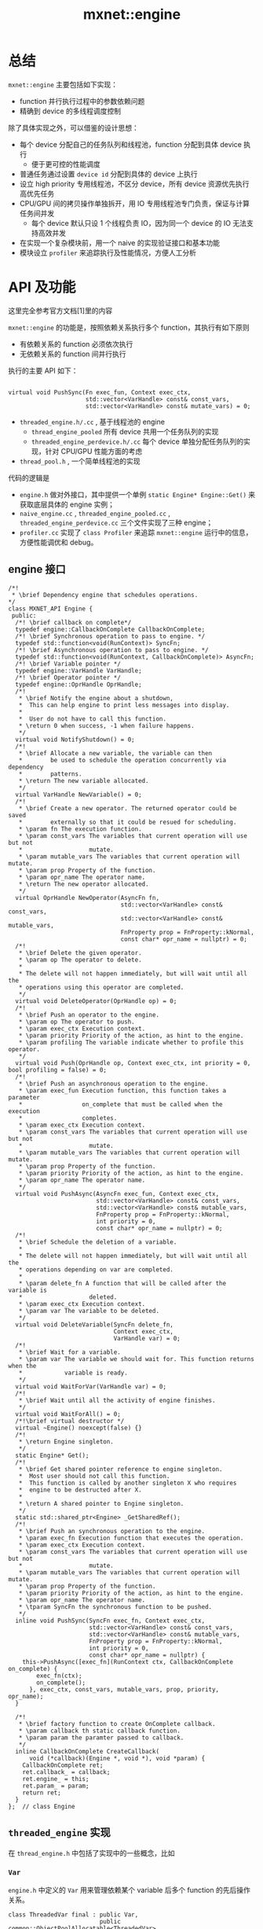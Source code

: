 #+title: mxnet::engine

* 总结
~mxnet::engine~ 主要包括如下实现：

- function 并行执行过程中的参数依赖问题
- 精确到 device 的多线程调度控制

除了具体实现之外，可以借鉴的设计思想：

- 每个 device 分配自己的任务队列和线程池，function 分配到具体 device 执行
  - 便于更可控的性能调度
- 普通任务通过设置 ~device id~ 分配到具体的 device 上执行
- 设立 high priority 专用线程池，不区分 device，所有 device 资源优先执行高优先任务
- CPU/GPU 间的拷贝操作单独拆开，用 IO 专用线程池专门负责，保证与计算任务间并发
  - 每个 device 默认只设 1 个线程负责 IO，因为同一个 device 的 IO 无法支持高效并发
- 在实现一个复杂模块前，用一个 naive 的实现验证接口和基本功能
- 模块设立 ~profiler~ 来追踪执行及性能情况，方便人工分析
* API 及功能
这里完全参考官方文档[1]里的内容

~mxnet::engine~ 的功能是，按照依赖关系执行多个 function，其执行有如下原则
  - 有依赖关系的 function 必须依次执行
  - 无依赖关系的 function 间并行执行
   
执行的主要 API 如下：

#+BEGIN_SRC C++

  virtual void PushSync(Fn exec_fun, Context exec_ctx,
                        std::vector<VarHandle> const& const_vars,
                        std::vector<VarHandle> const& mutate_vars) = 0;
#+END_SRC

  - ~threaded_engine.h/.cc~ , 基于线程池的 engine
    + ~thread_engine_pooled~ 所有 device 共用一个任务队列的实现
    + ~threaded_engine_perdevice.h/.cc~  每个 device 单独分配任务队列的实现，针对 CPU/GPU 性能方面的考虑
  - ~thread_pool.h~ , 一个简单线程池的实现

代码的逻辑是
- ~engine.h~  做对外接口，其中提供一个单例 ~static Engine* Engine::Get()~ 来获取底层具体的 engine 实例；
- ~naive_engine.cc~ , ~threaded_engine_pooled.cc~ , ~threaded_engine_perdevice.cc~  三个文件实现了三种 engine；
- ~profiler.cc~ 实现了 ~class Profiler~ 来追踪 ~mxnet::engine~ 运行中的信息，方便性能调优和 debug。
** engine 接口
   #+BEGIN_SRC C++
     /*!
      ,* \brief Dependency engine that schedules operations.
     ,*/
     class MXNET_API Engine {
      public:
       /*! \brief callback on complete*/
       typedef engine::CallbackOnComplete CallbackOnComplete;
       /*! \brief Synchronous operation to pass to engine. */
       typedef std::function<void(RunContext)> SyncFn;
       /*! \brief Asynchronous operation to pass to engine. */
       typedef std::function<void(RunContext, CallbackOnComplete)> AsyncFn;
       /*! \brief Variable pointer */
       typedef engine::VarHandle VarHandle;
       /*! \brief Operator pointer */
       typedef engine::OprHandle OprHandle;
       /*!
        ,* \brief Notify the engine about a shutdown,
        ,*  This can help engine to print less messages into display.
        ,*
        ,*  User do not have to call this function.
        ,* \return 0 when success, -1 when failure happens.
        ,*/
       virtual void NotifyShutdown() = 0;
       /*!
        ,* \brief Allocate a new variable, the variable can then
        ,*        be used to schedule the operation concurrently via dependency
        ,*        patterns.
        ,* \return The new variable allocated.
        ,*/
       virtual VarHandle NewVariable() = 0;
       /*!
        ,* \brief Create a new operator. The returned operator could be saved
        ,*        externally so that it could be resued for scheduling.
        ,* \param fn The execution function.
        ,* \param const_vars The variables that current operation will use but not
        ,*                   mutate.
        ,* \param mutable_vars The variables that current operation will mutate.
        ,* \param prop Property of the function.
        ,* \param opr_name The operator name.
        ,* \return The new operator allocated.
        ,*/
       virtual OprHandle NewOperator(AsyncFn fn,
                                     std::vector<VarHandle> const& const_vars,
                                     std::vector<VarHandle> const& mutable_vars,
                                     FnProperty prop = FnProperty::kNormal,
                                     const char* opr_name = nullptr) = 0;
       /*!
        ,* \brief Delete the given operator.
        ,* \param op The operator to delete.
        ,*
        ,* The delete will not happen immediately, but will wait until all the
        ,* operations using this operator are completed.
        ,*/
       virtual void DeleteOperator(OprHandle op) = 0;
       /*!
        ,* \brief Push an operator to the engine.
        ,* \param op The operator to push.
        ,* \param exec_ctx Execution context.
        ,* \param priority Priority of the action, as hint to the engine.
        ,* \param profiling The variable indicate whether to profile this operator.
        ,*/
       virtual void Push(OprHandle op, Context exec_ctx, int priority = 0, bool profiling = false) = 0;
       /*!
        ,* \brief Push an asynchronous operation to the engine.
        ,* \param exec_fun Execution function, this function takes a parameter
        ,*                 on_complete that must be called when the execution
        ,*                 completes.
        ,* \param exec_ctx Execution context.
        ,* \param const_vars The variables that current operation will use but not
        ,*                   mutate.
        ,* \param mutable_vars The variables that current operation will mutate.
        ,* \param prop Property of the function.
        ,* \param priority Priority of the action, as hint to the engine.
        ,* \param opr_name The operator name.
        ,*/
       virtual void PushAsync(AsyncFn exec_fun, Context exec_ctx,
                              std::vector<VarHandle> const& const_vars,
                              std::vector<VarHandle> const& mutable_vars,
                              FnProperty prop = FnProperty::kNormal,
                              int priority = 0,
                              const char* opr_name = nullptr) = 0;
       /*!
        ,* \brief Schedule the deletion of a variable.
        ,*
        ,* The delete will not happen immediately, but will wait until all the
        ,* operations depending on var are completed.
        ,*
        ,* \param delete_fn A function that will be called after the variable is
        ,*                   deleted.
        ,* \param exec_ctx Execution context.
        ,* \param var The variable to be deleted.
        ,*/
       virtual void DeleteVariable(SyncFn delete_fn,
                                   Context exec_ctx,
                                   VarHandle var) = 0;
       /*!
        ,* \brief Wait for a variable.
        ,* \param var The variable we should wait for. This function returns when the
        ,*            variable is ready.
        ,*/
       virtual void WaitForVar(VarHandle var) = 0;
       /*!
        ,* \brief Wait until all the activity of engine finishes.
        ,*/
       virtual void WaitForAll() = 0;
       /*!\brief virtual destructor */
       virtual ~Engine() noexcept(false) {}
       /*!
        ,* \return Engine singleton.
        ,*/
       static Engine* Get();
       /*!
        ,* \brief Get shared pointer reference to engine singleton.
        ,*  Most user should not call this function.
        ,*  This function is called by another singleton X who requires
        ,*  engine to be destructed after X.
        ,*
        ,* \return A shared pointer to Engine singleton.
        ,*/
       static std::shared_ptr<Engine> _GetSharedRef();
       /*!
        ,* \brief Push an synchronous operation to the engine.
        ,* \param exec_fn Execution function that executes the operation.
        ,* \param exec_ctx Execution context.
        ,* \param const_vars The variables that current operation will use but not
        ,*                   mutate.
        ,* \param mutable_vars The variables that current operation will mutate.
        ,* \param prop Property of the function.
        ,* \param priority Priority of the action, as hint to the engine.
        ,* \param opr_name The operator name.
        ,* \tparam SyncFn the synchronous function to be pushed.
        ,*/
       inline void PushSync(SyncFn exec_fn, Context exec_ctx,
                            std::vector<VarHandle> const& const_vars,
                            std::vector<VarHandle> const& mutable_vars,
                            FnProperty prop = FnProperty::kNormal,
                            int priority = 0,
                            const char* opr_name = nullptr) {
         this->PushAsync([exec_fn](RunContext ctx, CallbackOnComplete on_complete) {
             exec_fn(ctx);
             on_complete();
           }, exec_ctx, const_vars, mutable_vars, prop, priority, opr_name);
       }

       /*!
        ,* \brief factory function to create OnComplete callback.
        ,* \param callback th static callback function.
        ,* \param param the paramter passed to callback.
        ,*/
       inline CallbackOnComplete CreateCallback(
           void (*callback)(Engine *, void *), void *param) {
         CallbackOnComplete ret;
         ret.callback_ = callback;
         ret.engine_ = this;
         ret.param_ = param;
         return ret;
       }
     };  // class Engine
   #+END_SRC

** ~threaded_engine~  实现

在 ~thread_engine.h~ 中包括了实现中的一些概念，比如

*** ~Var~ 
~engine.h~ 中定义的 ~Var~ 用来管理依赖某个 variable 后多个 function 的先后操作关系。

#+BEGIN_SRC C++
  class ThreadedVar final : public Var,
                            public common::ObjectPoolAllocatable<ThreadedVar>
#+END_SRC

其中， ~ThreadedVar~ 是一个 FIFO 链表 queue，链表中的每个节点是

#+BEGIN_SRC C++
  /*!
   ,* \brief VersionedVarBlock that corresponding to a variable version.
   ,*  This is a basic unit of LinkedList in the ThreadedVar.
   ,*/
  struct VersionedVarBlock
    : public common::ObjectPoolAllocatable<VersionedVarBlock> {
    /*! \brief next block in the LinkedList */
    VersionedVarBlock* next{nullptr};
    /*! \brief the operation this block triggers */
    OprBlock* trigger{nullptr};
    /*! \brief whether this operation is a write(mutate) operation. */
    bool write{false};
    /*! \brief define possible debug information */
    DEFINE_ENGINE_DEBUG_INFO(VersionedVarBlock);
  };  // struct VersionedVarBlock
#+END_SRC

每个 ~VersionedVarBlock~ 表示一个依赖该 ~Var~ 的 function，
~ThreadedVar~ 用一个链表表示 FIFO 队列，来管理所有的 ~VersionedVarBlock~ ，即依赖的 function。

链表的结构通过如下 member variable 表示：

#+BEGIN_SRC C++
  VersionedVarBlock* pending_write_{nullptr};
#+END_SRC

- ~pending_write_~ 指向链表队列中最前面（最旧）的 请求 Write 操作的 ~VersionedVarBlock~ 
- ~pedding_write_~ 其实是链表的 HEAD，因为在 所有 Write 操作前的 Read 操作会直接调度执行， 并不会进入链表（参照 <a href="#AppendReadDependency">AppendReadDependency</a>）

#+BEGIN_SRC C++
  VersionedVarBlock* head_{nullptr};
#+END_SRC

~head_~ 指向链表队列末尾的位置（名字太有迷惑性了。。）， 当需要添加新的元素时只需要

#+BEGIN_SRC C++
  head_->next = new_var_block;
  head_->trigger = opr_block;
  head_ = new_var_block;
#+END_SRC

~ThreadedVar~ 调度 function 依赖关系的过程就是对 ~VersionedVarBlock~ 的链表的维护过程，
具体的管理过程包括如下 4 个 API：

- ~void ThreadedVar::AppendReadDependency(OprBlock* opr_block);~
  - 添加 Read 依赖
- ~void ThreadedVar::AppendWriteDependency(OprBlock* opr_block);~
  - 添加 Write 依赖
- ~void ThreadedVar::CompleteReadDependency(Dispatcher dispatcher)~
  - Read 依赖完成
- ~bool ThreadedVar::CompleteWriteDependency(Dispatcher dispatcher)~
  - Write 依赖完成
 
<a id="AppendReadDependency"></a>
*** AppendReadDependency
添加 Read 依赖的主要逻辑是

- 如果链表队列没有 padding 的 Write 操作依赖（ ~pending_write_ = nullptr~ ）
  - 则根据<a href="#rule0">规则</a> 该 function 的 Read 依赖直接满足，通过 ~opr_block->decr_wait()~
  - 该 ~opr_block~ 无需加入到链表队列中
- 否则
  - 乖乖 append 到队列末尾
   
#+BEGIN_SRC C++
  inline void ThreadedVar::AppendReadDependency(OprBlock* opr_block) {
    std::lock_guard<std::mutex> lock{m_};
    if (pending_write_ == nullptr) {
      // invariant: is_ready_to_read()
      CHECK_GE(num_pending_reads_, 0);
      // STATE CHANGE
      ++num_pending_reads_;
      // decrease wait counter
      opr_block->decr_wait();
    } else {
      auto&& new_var_block = VersionedVarBlock::New();
      assert(head_->next == nullptr);
      assert(head_->trigger == nullptr);
      assert(head_->write == false);
      // append things to next.
      head_->next = new_var_block;
      head_->trigger = opr_block;
      head_ = new_var_block;
    }
  }
#+END_SRC

其中， ~num_pedding_reads_~ 只是一个 state，用于表示是否还有 Read 依赖，在判定能否删除该 ~Var~ 会用到。

*** AppendWriteDependency
添加 Write 依赖，由于 必然会产生 <a href="#rule0">规则</a> 中描述的 Read 和 Write 的问题，
因此必须要追加到队列末尾按顺序执行。

#+BEGIN_SRC C++
  inline void ThreadedVar::AppendWriteDependency(OprBlock* opr_block) {
    auto&& new_var_block = VersionedVarBlock::New();
    std::lock_guard<std::mutex> lock{m_};
    // invariant.
    assert(head_->next == nullptr);
    assert(head_->trigger == nullptr);
    assert(head_->write == false);
    // attach to head.
    head_->next = new_var_block;
    head_->trigger = opr_block;
    head_->write = true;

    // check if it is ready to write
    if (pending_write_ == nullptr) {
      // invariant: is_ready_to_read()
      pending_write_ = head_;
      CHECK_GE(num_pending_reads_, 0);
      if (num_pending_reads_ == 0) {
        // STATE CHANGE
        opr_block->decr_wait();
        num_pending_reads_ = kWriteTriggered;
      }
    } else {
      CHECK_NE(num_pending_reads_, 0);
    }
    head_ = new_var_block;
  }

#+END_SRC

*** CompleteReadDependency

如果一个  Read 依赖完成，只需要修改 ~-- num_pending_reads~ 来确保 ~num_pending_reads~ 表示了最新的 pending 的 Read 依赖的操作的数目。

如果所有 pending 的 Read 操作均已满足，则接着开始满足下一个 Write 的依赖，
如果 Write 依赖对应的 function 所有的参数依赖都已经完毕( ~trigger->decr_wait() == 0~ ) ， 则将其 dispatch 到执行引擎中实际执行。

#+BEGIN_SRC C++
  template <typename Dispatcher>
  inline void ThreadedVar::CompleteReadDependency(Dispatcher dispatcher) {
    OprBlock *trigger = nullptr;
    {
      // this is lock scope
      std::lock_guard<std::mutex> lock{m_};
      CHECK_GT(num_pending_reads_, 0);

      if (--num_pending_reads_ == 0) {
        if (pending_write_ != nullptr) {
          // STATE CHANGE
          trigger = pending_write_->trigger;
          num_pending_reads_ = kWriteTriggered;
        }
      }
    }
    if (trigger != nullptr && trigger->decr_wait() == 0) {
      dispatcher(trigger);
    }
  }
#+END_SRC

*** CompleteWriteDependency
由于 Write 依赖后面可能接了多个 Read 依赖，因此实现会复杂一些：

- 遍历链表知道找到下个 Write 依赖，用 ~end_of_read_chain~ 表示
- 每发现一个 Read 依赖就将 ~num_pending_reads_ ++~
- 旧的 Write 依赖用指针 ~old_pending_write~ 表示， 两者之间全是 Read 依赖，while 循环并行满足其依赖

#+BEGIN_SRC C++
  template <typename Dispatcher>
  inline bool ThreadedVar::CompleteWriteDependency(Dispatcher dispatcher) {
    // this is lock scope
    VersionedVarBlock *old_pending_write, *end_of_read_chain;
    OprBlock* trigger_write = nullptr;
    {
      std::lock_guard<std::mutex> lock{m_};
      // invariants
      assert(head_->next == nullptr);
      assert(pending_write_ != nullptr);
      CHECK_EQ(num_pending_reads_, kWriteTriggered);

      // 删掉当前 Write 依赖的 VersionedVarBlock，快速返回
      if (to_delete_) {
        VersionedVarBlock *head = pending_write_->next;
        VersionedVarBlock::Delete(pending_write_);
        assert(head_ == head);
        VersionedVarBlock::Delete(head);
        return true;
      }
      // detach pending write
      old_pending_write = pending_write_;
      // search for chains to trigger
      end_of_read_chain = old_pending_write->next;
      // reset to 0 pending reads
      num_pending_reads_ = 0;
      while (end_of_read_chain != head_ &&
             end_of_read_chain->write == false) {
        ++num_pending_reads_;
        end_of_read_chain = end_of_read_chain->next;
      }
      if (end_of_read_chain == head_) {
        pending_write_ = nullptr;
      } else {
        // check if there is pending reads, if not trigger write
        assert(end_of_read_chain->write == true);
        pending_write_ = end_of_read_chain;
        if (num_pending_reads_ == 0) {
          // mark write as already activated in this var
          num_pending_reads_ = kWriteTriggered;
          trigger_write = end_of_read_chain->trigger;
        }
      }
    }
    // This is outside of lock scope
    // Be very carful, pending_write_ and num_pending_reads_
    // can change now, do not reply ont the two variables.
    // The linked list \in [old_pending_write, end_of_read_chain)
    // is already detached from this Var.
    // So it is safe to modify these
    VersionedVarBlock *cur_head = old_pending_write->next;
    VersionedVarBlock::Delete(old_pending_write);
    // dispatch all the events
    while (cur_head != end_of_read_chain) {
      if (cur_head->trigger->decr_wait() == 0) {
        dispatcher(cur_head->trigger);
      }
      auto prev = cur_head;
      cur_head = cur_head->next;
      assert(cur_head != nullptr);
      VersionedVarBlock::Delete(prev);
    }
    if (trigger_write != nullptr && trigger_write->decr_wait() == 0) {
      dispatcher(trigger_write);
    }
    return false;
  }
#+END_SRC

** Engine 总接口 

首先给出存储 function 执行信息的 OprBlock，注意其中的 ~wait~ 字段表示，Opr 依赖的 Var 数目，当 ~wait==0~ 时，
表示所有的 Var 都可以满足了，此时对应的 function 就可以被 engine 真正执行了。

#+BEGIN_SRC C++
  /*!
   ,* \brief Operation block in the scheduler.
   ,*  Each OprBlock corresponds to an operation pushed to the engine.
   ,*/
  struct OprBlock : public common::ObjectPoolAllocatable<OprBlock> {
    /*!
     ,* \brief wait number of pending tasks this OprBlock is waiting for.
     ,*/
    std::atomic<int> wait{0};
    /*! \brief Pointer to information on performing real operation */
    ThreadedOpr* opr{nullptr};
    /*! \brief The context this operator */
    Context ctx;
    /*! \brief priority of the function */
    int priority;
    /*! \brief indicate whether to profile this operator */
    bool profiling{false};
    /*! \brief operator execution statistics */
    OprExecStat *opr_stat;
    // define possible debug information
    DEFINE_ENGINE_DEBUG_INFO(OprBlock);
    /*!
     ,* \brief call this function to decrease the wait counter.
     ,* \return the wait counter after the decreasement.
     ,*/
    inline int decr_wait() {
      // chack invariant, avoid over trigger
      int ret = --wait;
      CHECK_GE(ret, 0);
      return ret;
    }
  };  // struct OprBlock
#+END_SRC

总的调用接口，在 Push 一个 function 到 Engine 时

- 分析其 Var 的依赖关系，对 ~const_vars~ 和 ~mutate_vars~ 分别调用 ~AppendReadDependency~ 和 ~AppendWriteDependency~ 构建依赖关系
- ~opr_block->opr.wait~ 记录依赖的参数数目
- 如果依赖直接满足，则执行之
  - 否则将任务丢到 engine 的队列中，进入异步的等待
  
#+BEGIN_SRC C++
  void ThreadedEngine::Push(OprHandle op, Context exec_ctx, int priority, bool profiling) {
    ThreadedOpr* threaded_opr = ThreadedOpr::CastFromBase(op);
    OprBlock* opr_block = OprBlock::New();
    opr_block->opr = threaded_opr;

    opr_block->wait.store(static_cast<int>(
                                           threaded_opr->const_vars.size() +
                                           threaded_opr->mutable_vars.size() + 1));
    opr_block->ctx = exec_ctx;
    opr_block->priority = priority;
    opr_block->profiling = profiling;
    ++pending_;
    // Add read dependencies.
    for (auto&& i : threaded_opr->const_vars) {
      i->AppendReadDependency(opr_block);
    }
    // Add write dependencies.
    for (auto&& i : threaded_opr->mutable_vars) {
      i->AppendWriteDependency(opr_block);
    }
    if (opr_block->decr_wait() == 0) {
      this->PushToExecute(opr_block, true);
    }
  }

#+END_SRC

其中负责 function 的具体执行的是 ~PushToExecute~ 函数，其具体实现有两种：

- ~threaded_engine_pooled.cc~ 所有 device 共用一个 pool 的实现
- ~threaded_engine_perdevice.cc~ 区分 device 的 engine

** ThreadedEnginePooled 
这里的实现比 ~ThreadedEnginePerDevice~ 简单一些，大概逻辑是：

- 维护 2 个并发的任务队列，一个为 IO 任务， 一个为非 IO 任务
- 如果是 ~pusher_thread~ 的 function，则立即执行，否则添加到对应的任务队列中

#+BEGIN_SRC C++
  void PushToExecute(OprBlock *opr_block, bool pusher_thread) override {
    if (opr_block->opr->prop == FnProperty::kAsync && pusher_thread) {
      DoExecute(opr_block);
    } else {
      DoPushToQueue(opr_block);
    }
  }
#+END_SRC

这里 ~pusher_thread~ ，如果为 true 则立即执行，否则添加到任务队列里，注意到 上小节中 engine 中 ~Push~ 中如此调用：

#+BEGIN_SRC C++
  if (opr_block->decr_wait() == 0) {
    this->PushToExecute(opr_block, true);
  }
#+END_SRC

就是对 Var 依赖的 ~opr_block~ 会首先被处理（check 依赖是否被满足啥的）。

mxnet 通过 engine.h 中定义的 ~FnProperty~ 将 function 分为以下 5 种

#+BEGIN_SRC C++
  enum class FnProperty {
    /*! \brief Normal operation */
    kNormal,
    /*! \brief Copy operation from GPU to other devices */
    kCopyFromGPU,
    /*! \brief Copy operation from CPU to other devices */
    kCopyToGPU,
    /*! \brief Prioritized sync operation on CPU */
    kCPUPrioritized,
    /*! \brief Asynchronous function call */
    kAsync
  };  // enum class FnProperty

#+END_SRC

不同的任务类型对计算/IO 资源的占用情况不同，会有不同的队列负责执行。

在 ~ThreadedEnginePooled~ 中安是否是 IO 任务将并发任务队列拆成：

1.  ~io_task_queue~ , 负责 kCopyFromGPU, kCopyToGPU
2.  ~task_queue~ , 所有其他的类型

于是有 ~DoPushToQueue~ 中的实现：

#+BEGIN_SRC C++
  /*!
   ,* \brief Push the operation to the queue.
   ,* \param opr_block The operator block.
   ,*/
  void DoPushToQueue(OprBlock* opr_block) {
    switch (opr_block->opr->prop) {
    case FnProperty::kCopyFromGPU:
    case FnProperty::kCopyToGPU: {
      io_task_queue_.Push(opr_block);
      break;
    }
    default: {
      task_queue_.Push(opr_block);
      break;
    }
  }
#+END_SRC

而两个任务队列的实现和线程池的细节如下：

#+BEGIN_SRC C++
  dmlc::ConcurrentBlockingQueue<OprBlock*> task_queue_;
  dmlc::ConcurrentBlockingQueue<OprBlock*> io_task_queue_;

  ThreadPool thread_pool_;
  ThreadPool io_thread_pool_;

  void ThreadWorker(dmlc::ConcurrentBlockingQueue<OprBlock*>* task_queue) {
    OprBlock* opr_block;
    while (task_queue->Pop(&opr_block)) {
      DoExecute(opr_block);
    }
  }
#+END_SRC
这里的线程池就是  ~engine/thread_pool.h~ 中的实现。

** ThreadedEnginePerDevice
~ThreadedEnginePerDevice~ 在 ~ThreadedEngine~ 的基础之上支持如下功能：

- 每个 device（GPU 卡/CPU 核？) 固定数目的线程数
- 对 IO 操作和高优先级操作分配不同的任务队列
- 针对 GPU，每个线程使用单独的 stream，互不影响

四个任务队列：

#+BEGIN_SRC C++
  common::LazyAllocArray<ThreadWorkerBlock<kWorkerQueue> > cpu_normal_workers_;
  // cpu priority worker
  std::unique_ptr<ThreadWorkerBlock<kPriorityQueue> > cpu_priority_worker_;
  // workers doing normal works on GPU
  common::LazyAllocArray<ThreadWorkerBlock<kWorkerQueue> > gpu_normal_workers_;
  // workers doing copy works from/to GPU
  common::LazyAllocArray<ThreadWorkerBlock<kCopyQueue> > gpu_copy_workers_;
#+END_SRC
这里 ~gpu_copy_workers_~ 对应着 IO 操作的任务队列， 
~cpu_normal_workers_~ , ~gpu_normal_workers_~  和 ~gpu_copy_workers_~ 均为每个 device 单独分配线程池。
~cpu_priority_worker_~ 不区分 device.

~cpu_priority_worker_~ 不区分 device 的目的是，利用所有的 CPU device 资源优先执行这些高优先的任务（类似常规的 CPU 多核并行程序），
而其他线程池区分 device 的目的是，各个 device 资源的追踪和充分利用，特别对于 GPU 这类。

其中类型 ~ThreadWorkerBlock~ 打包了 Queue 和 ThreadPool: 

#+BEGIN_SRC C++
  template<dmlc::ConcurrentQueueType type>
  struct ThreadWorkerBlock {
    // task queue on this task
    dmlc::ConcurrentBlockingQueue<OprBlock*, type>  task_queue;
    // thread pool that works on this task
    std::unique_ptr<ThreadPool> pool;
    // destructor
    ~ThreadWorkerBlock() noexcept(false) {
      task_queue.SignalForKill();
    }
  };
#+END_SRC

主体接口 ~PushToExecute~ 和 ~ThreadedEngine~ 中的实现的逻辑类似：


#+BEGIN_SRC C++
    void PushToExecute(OprBlock *opr_block, bool pusher_thread) override {
      const Context& ctx = opr_block->ctx;
      // pusher_thread 直接执行
      if (opr_block->opr->prop == FnProperty::kAsync && pusher_thread) {
        if (ctx.dev_mask() == gpu::kDevMask) {
          #if MXNET_USE_CUDA
          MSHADOW_CATCH_ERROR(mshadow::SetDevice<gpu>(ctx.dev_id));
          #endif
        }
        RunContext run_ctx;
        run_ctx.stream = nullptr;
        this->ExecuteOprBlock(run_ctx, opr_block);
      } else {
        // cpu 模式
        if (ctx.dev_mask() == cpu::kDevMask) {
          // 如果是高优先级任务， 在 cpu_priority_worker_ 中执行
          // 该队列不区分 device，在 CPU 多核上并发执行（空间 device 优先执行之）
          if (opr_block->opr->prop == FnProperty::kCPUPrioritized) {
            cpu_priority_worker_->task_queue.Push(opr_block, opr_block->priority);
          } else {
            // 否则乖乖仔 cpu_normal_workers_ 中分 device 执行
            // 每个核会有自己的 thread pool ? 
            int dev_id = ctx.dev_id;
            int nthread = cpu_worker_nthreads_;
            cpu_normal_workers_.Get(dev_id, [this, dev_id, nthread]() {
                auto blk = new ThreadWorkerBlock<kWorkerQueue>();
                blk->pool.reset(new ThreadPool(nthread, [this, blk] () {
                      this->CPUWorker(blk);
                    }));
                return blk;
              })->task_queue.Push(opr_block, opr_block->priority);
          }
          // GPU 模式
        } else {
          CHECK_EQ(ctx.dev_mask(), gpu::kDevMask);
          // GPU execution.
          FnProperty prop = opr_block->opr->prop;
          bool is_copy = (prop == FnProperty::kCopyFromGPU ||
                          prop == FnProperty::kCopyToGPU);
          int nthread = gpu_worker_nthreads_;
          int dev_id = ctx.dev_id;
          // IO 的 copy 操作，CPU <-> GPU 代价较大，需要单独线程异步去做
          // 默认 1 个 device 上只分配 1 个 IO 线程，因为此处多线程拷贝也没效果
          if (is_copy) {
            gpu_copy_workers_.Get(dev_id, [this, dev_id, is_copy, nthread]() {
                auto blk = new ThreadWorkerBlock<kCopyQueue>();
                blk->pool.reset(new ThreadPool(nthread, [this, dev_id, is_copy, blk] () {
                      this->GPUWorker(dev_id, is_copy, blk);
                    }));
                return blk;
              })->task_queue.Push(opr_block, opr_block->priority);
          } else {
            // 是计算任务，则提交到 gpu 的计算队列中
            gpu_normal_workers_.Get(dev_id, [this, dev_id, is_copy, nthread]() {
                auto blk = new ThreadWorkerBlock<kWorkerQueue>();
                blk->pool.reset(new ThreadPool(nthread, [this, dev_id, is_copy, blk] () {
                      this->GPUWorker(dev_id, is_copy, blk);
                    }));
                return blk;
              })->task_queue.Push(opr_block, opr_block->priority);
          }
        }
      }
    }
#+END_SRC
其他实现基本跟 ~ThreadedEnginePooled~ 里的一致，最后给出 ~GPUWorker~ 的实现：

#+BEGIN_SRC C++
  template<dmlc::ConcurrentQueueType type>
  inline void GPUWorker(int dev_id,
                        bool is_copy_worker,
                        ThreadWorkerBlock<type> *block) {
  #if MXNET_USE_CUDA
    // allocate stream
    mshadow::SetDevice<gpu>(dev_id);
    RunContext run_ctx;
    mshadow::Stream<gpu> *stream;
    // 每个 GPUWorker 会分配自己的 stream 
    // 如果是 IO 的操作，直接分配显存
    // 如果是正常的计算，则会按计算的方法分别分配 blas 活 cudnn 对应的显存
    if (is_copy_worker) {
      stream = mshadow::NewStream<gpu>(false, false);
    } else {
      stream = mshadow::NewStream<gpu>(true, MXNET_USE_CUDNN != 0);
    }
    run_ctx.stream = stream;
    // execute task
    OprBlock* opr_block;
    auto* task_queue = &(block->task_queue);
    while (task_queue->Pop(&opr_block)) {
      this->ExecuteOprBlock(run_ctx, opr_block);
    }
    // Catch exception for CUDA driver shutdown
    MSHADOW_CATCH_ERROR(mshadow::DeleteStream<gpu>(stream));
  #endif
  }
#+END_SRC

* 参考文献
1. [[http://mxnet.io/architecture/note_engine.html][Dependency Engine for Deep Learning]]
2. [[https://github.com/dmlc/mxnet/blob/b11d3a2550b3ad9d96f42e7d15e2c418dd2b4c52/docs/zh/mxnet-dep-engine-implemention.md][mxnet dep engine implemention]]
